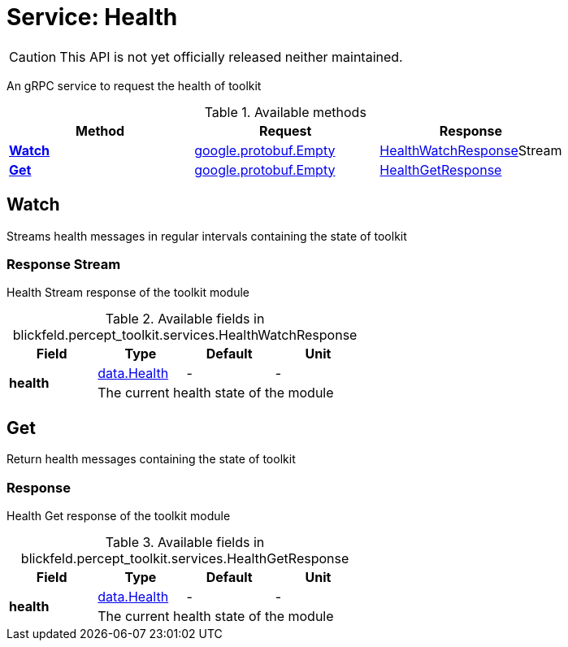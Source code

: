= Service: Health

CAUTION: This API is not yet officially released neither maintained.

An gRPC service to request the health of toolkit

.Available methods
|===
| Method | Request | Response

| *xref:#Watch[]* | https://protobuf.dev/reference/protobuf/google.protobuf/#empty[google.protobuf.Empty]| xref:blickfeld/percept_toolkit/services/health.adoc#_blickfeld_percept_toolkit_services_HealthWatchResponse[HealthWatchResponse]Stream 
| *xref:#Get[]* | https://protobuf.dev/reference/protobuf/google.protobuf/#empty[google.protobuf.Empty]| xref:blickfeld/percept_toolkit/services/health.adoc#_blickfeld_percept_toolkit_services_HealthGetResponse[HealthGetResponse]
|===
[#Watch]
== Watch

Streams health messages in regular intervals containing the state of toolkit

[#_blickfeld_percept_toolkit_services_HealthWatchResponse]
=== Response Stream

Health Stream response of the toolkit module

.Available fields in blickfeld.percept_toolkit.services.HealthWatchResponse
|===
| Field | Type | Default | Unit

.2+| *health* | xref:blickfeld/percept_toolkit/data/health.adoc[data.Health] | - | - 
3+| The current health state of the module

|===

[#Get]
== Get

Return health messages containing the state of toolkit

[#_blickfeld_percept_toolkit_services_HealthGetResponse]
=== Response

Health Get response of the toolkit module

.Available fields in blickfeld.percept_toolkit.services.HealthGetResponse
|===
| Field | Type | Default | Unit

.2+| *health* | xref:blickfeld/percept_toolkit/data/health.adoc[data.Health] | - | - 
3+| The current health state of the module

|===

